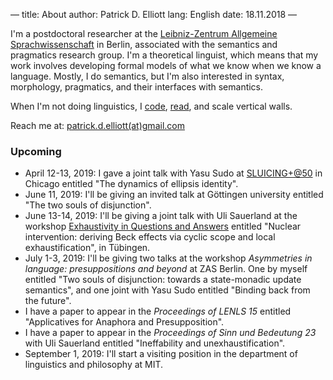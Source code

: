 ---
title: About
author: Patrick D. Elliott
lang: English
date: 18.11.2018
---

I'm a postdoctoral researcher at the [[https://www.zas.gwz-berlin.de][Leibniz-Zentrum Allgemeine
Sprachwissenschaft]] in Berlin, associated with the semantics and pragmatics
research group. I'm a theoretical linguist, which means that my work involves
developing formal models of what we know when we know a language. Mostly, I do
semantics, but I'm also interested in syntax, morphology, pragmatics, and their interfaces with semantics.

When I'm not doing linguistics, I [[https://github.com/patrl][code]], [[https://www.goodreads.com/user/show/59694544-patrick-elliott][read]], and scale vertical walls.

Reach me at: [[mailto:patrick.d.elliott@gmail.com][patrick.d.elliott(at)gmail.com]]

*** Upcoming

- April 12-13, 2019: I gave a joint talk with Yasu Sudo at [[https://voices.uchicago.edu/sluicingat50/][SLUICING+@50]]
  in Chicago entitled "The dynamics of ellipsis identity".
- June 11, 2019: I'll be giving an invited talk at Göttingen university entitled
  "The two souls of disjunction".
- June 13-14, 2019: I'll be giving a joint talk with Uli Sauerland at the
  workshop [[https://www.xprag.de/?page_id=6207][Exhaustivity in Questions and Answers]] entitled "Nuclear intervention:
  deriving Beck effects via cyclic scope and local exhaustification", in Tübingen.
- July 1-3, 2019: I'll be giving two talks at the workshop /Asymmetries in
  language: presuppositions and beyond/ at ZAS Berlin. One by myself entitled
  "Two souls of disjunction: towards a state-monadic update semantics", and one
  joint with Yasu Sudo entitled "Binding back from the future".
- I have a paper to appear in the /Proceedings of LENLS 15/ entitled "Applicatives for Anaphora and Presupposition".
- I have a paper to appear in the /Proceedings of Sinn und Bedeutung 23/
  with Uli Sauerland entitled "Ineffability and unexhaustification".
- September 1, 2019: I'll start a visiting position in the department of
  linguistics and philosophy at MIT.
